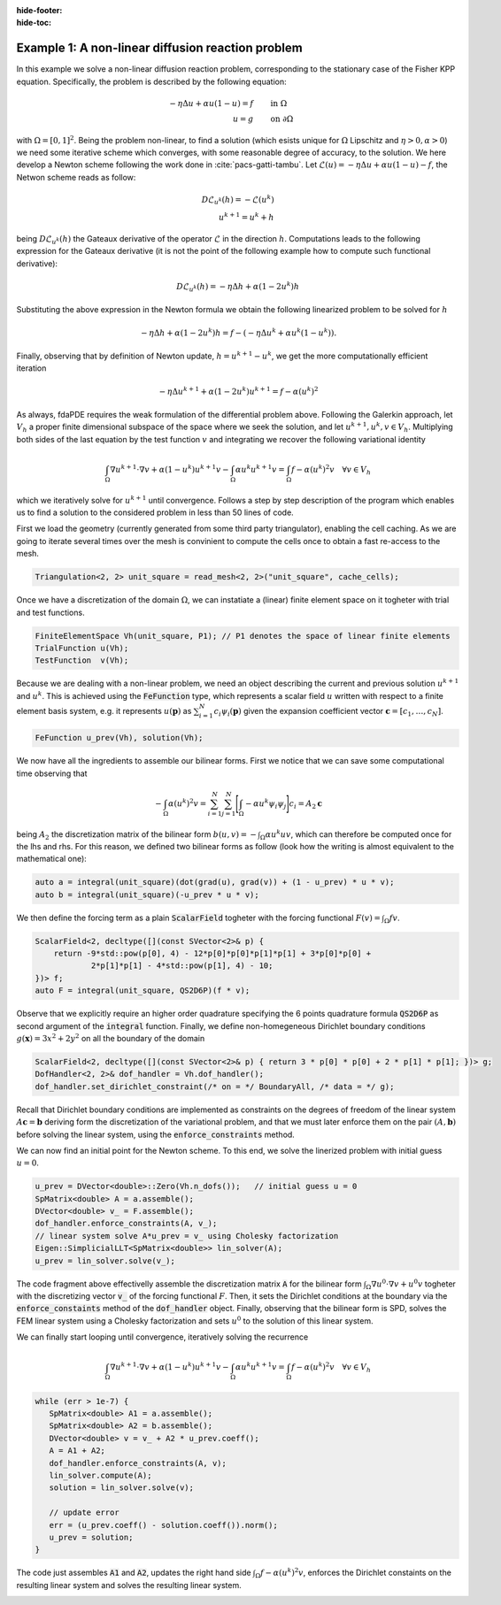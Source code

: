 :hide-footer:
:hide-toc:

Example 1: A non-linear diffusion reaction problem
==================================================

In this example we solve a non-linear diffusion reaction problem, corresponding to the stationary case of the Fisher KPP equation. Specifically, the problem is described by the following equation:

.. math::

   \begin{align}
   - \eta \Delta u + \alpha u (1-u) = f & \qquad \text{in } \Omega \\
     u = g & \qquad \text{on } \partial \Omega
   \end{align}

with :math:`\Omega = [0,1]^2`. Being the problem non-linear, to find a solution (which esists unique for :math:`\Omega` Lipschitz and :math:`\eta > 0, \alpha > 0`) we need some iterative scheme which converges, with some reasonable degree of accuracy, to the solution. We here develop a Newton scheme following the work done in :cite:`pacs-gatti-tambu`. Let :math:`\mathcal{L}(u) = -\eta \Delta u + \alpha u(1-u) - f`, the Netwon scheme reads as follow:

.. math::

   \begin{align}
     D \mathcal{L}_{u^k}(h) = -\mathcal{L}(u^k) \\
     u^{k+1} = u^k + h
   \end{align}

being :math:`D \mathcal{L}_{u^k}(h)` the Gateaux derivative of the operator :math:`\mathcal{L}` in the direction :math:`h`. Computations leads to the following expression for the Gateaux derivative (it is not the point of the following example how to compute such functional derivative):

.. math::

   D \mathcal{L}_{u^k}(h) = - \eta \Delta h + \alpha (1 - 2 u^k) h

Substituting the above expression in the Newton formula we obtain the following linearized problem to be solved for :math:`h`

.. math::

   - \eta \Delta h + \alpha (1 - 2 u^k) h = f - (-\eta \Delta u^k + \alpha u^k(1-u^k)).

Finally, observing that by definition of Newton update, :math:`h = u^{k+1} - u^k`, we get the more computationally efficient iteration

.. math::

   - \eta \Delta u^{k+1} + \alpha (1 - 2 u^k) u^{k+1} = f - \alpha (u^k)^2
     
As always, fdaPDE requires the weak formulation of the differential problem above. Following the Galerkin approach, let :math:`V_h` a proper finite dimensional subspace of the space where we seek the solution, and let :math:`u^{k+1}, u^k, v \in V_h`. Multiplying both sides of the last equation by the test function :math:`v` and integrating we recover the following variational identity

.. math::

   \int_{\Omega} \nabla u^{k+1} \cdot \nabla v + \alpha (1-u^k) u^{k+1} v - \int_{\Omega} \alpha u^k u^{k+1} v = \int_{\Omega} f - \alpha (u^k)^2 v \quad \forall v \in V_h

which we iteratively solve for :math:`u^{k+1}` until convergence. Follows a step by step description of the program which enables us to find a solution to the considered problem in less than 50 lines of code.

First we load the geometry (currently generated from some third party triangulator), enabling the cell caching. As we are going to iterate several times over the mesh is convinient to compute the cells once to obtain a fast re-access to the mesh.

.. code-block:: cpp

   Triangulation<2, 2> unit_square = read_mesh<2, 2>("unit_square", cache_cells);

Once we have a discretization of the domain :math:`\Omega`, we can instatiate a (linear) finite element space on it togheter with trial and test functions.

.. code-block:: cpp

   FiniteElementSpace Vh(unit_square, P1); // P1 denotes the space of linear finite elements
   TrialFunction u(Vh);
   TestFunction  v(Vh);

Because we are dealing with a non-linear problem, we need an object describing the current and previous solution :math:`u^{k+1}` and :math:`u^k`. This is achieved using the :code:`FeFunction` type, which represents a scalar field :math:`u` written with respect to a finite element basis system, e.g. it represents :math:`u(\boldsymbol{p})` as :math:`\sum_{i=1}^N c_i \psi_i(\boldsymbol{p})` given the expansion coefficient vector :math:`\boldsymbol{c} = [c_1, \ldots, c_N]`.

.. code-block:: cpp

   FeFunction u_prev(Vh), solution(Vh);

We now have all the ingredients to assemble our bilinear forms. First we notice that we can save some computational time observing that

.. math::

   - \int_{\Omega} \alpha (u^k)^2 v = \sum_{i=1}^N \sum_{j=1}^N \Biggl[ \int_{\Omega} -\alpha u^k \psi_i \psi_j \Biggr] c_i = A_2 \boldsymbol{c}

being :math:`A_2` the discretization matrix of the bilinear form :math:`b(u, v) = - \int_{\Omega} \alpha u^k u v`, which can therefore be computed once for the lhs and rhs. For this reason, we defined two bilinear forms as follow (look how the writing is almost equivalent to the mathematical one):

.. code-block:: cpp

   auto a = integral(unit_square)(dot(grad(u), grad(v)) + (1 - u_prev) * u * v);
   auto b = integral(unit_square)(-u_prev * u * v);

We then define the forcing term as a plain :code:`ScalarField` togheter with the forcing functional :math:`F(v) = \int_{\Omega} f v`.

.. code-block:: cpp

   ScalarField<2, decltype([](const SVector<2>& p) {
       return -9*std::pow(p[0], 4) - 12*p[0]*p[0]*p[1]*p[1] + 3*p[0]*p[0] +
               2*p[1]*p[1] - 4*std::pow(p[1], 4) - 10;
   })> f;
   auto F = integral(unit_square, QS2D6P)(f * v);

Observe that we explicitly require an higher order quadrature specifying the 6 points quadrature formula :code:`QS2D6P` as second argument of the :code:`integral` function. Finally, we define non-homegeneous Dirichlet boundary conditions :math:`g(\boldsymbol{x}) = 3x^2 + 2y^2` on all the boundary of the domain

.. code-block:: cpp
		
   ScalarField<2, decltype([](const SVector<2>& p) { return 3 * p[0] * p[0] + 2 * p[1] * p[1]; })> g;
   DofHandler<2, 2>& dof_handler = Vh.dof_handler();
   dof_handler.set_dirichlet_constraint(/* on = */ BoundaryAll, /* data = */ g);

Recall that Dirichlet boundary conditions are implemented as constraints on the degrees of freedom of the linear system :math:`A \boldsymbol{c} = \boldsymbol{b}` deriving form the discretization of the variational problem, and that we must later enforce them on the pair :math:`(A, \boldsymbol{b})` before solving the linear system, using the :code:`enforce_constraints` method.

We can now find an initial point for the Newton scheme. To this end, we solve the linerized problem with initial guess :math:`u = 0`.

.. code-block:: cpp

   u_prev = DVector<double>::Zero(Vh.n_dofs());   // initial guess u = 0
   SpMatrix<double> A = a.assemble();
   DVector<double> v_ = F.assemble();
   dof_handler.enforce_constraints(A, v_);
   // linear system solve A*u_prev = v_ using Cholesky factorization
   Eigen::SimplicialLLT<SpMatrix<double>> lin_solver(A);
   u_prev = lin_solver.solve(v_);
      
The code fragment above effectivelly assemble the discretization matrix :code:`A` for the bilinear form :math:`\int_{\Omega} \nabla u^0 \cdot \nabla v + u^0 v` togheter with the discretizing vector :code:`v_` of the forcing functional :math:`F`. Then, it sets the Dirichlet conditions at the boundary via the :code:`enforce_constaints` method of the :code:`dof_handler` object. Finally, observing that the bilinear form is SPD, solves the FEM linear system using a Cholesky factorization and sets :math:`u^0` to the solution of this linear system.

We can finally start looping until convergence, iteratively solving the recurrence

.. math::

   \int_{\Omega} \nabla u^{k+1} \cdot \nabla v + \alpha (1-u^k) u^{k+1} v - \int_{\Omega} \alpha u^k u^{k+1} v = \int_{\Omega} f - \alpha (u^k)^2 v \quad \forall v \in V_h

.. code-block:: cpp

   while (err > 1e-7) {
      SpMatrix<double> A1 = a.assemble();
      SpMatrix<double> A2 = b.assemble();
      DVector<double> v = v_ + A2 * u_prev.coeff();
      A = A1 + A2;
      dof_handler.enforce_constraints(A, v);
      lin_solver.compute(A);
      solution = lin_solver.solve(v);
	     
      // update error
      err = (u_prev.coeff() - solution.coeff()).norm();
      u_prev = solution;
   }

The code just assembles :code:`A1` and :code:`A2`, updates the right hand side :math:`\int_{\Omega} f - \alpha (u^k)^2 v`, enforces the Dirichlet constaints on the resulting linear system and solves the resulting linear system.
     
.. abstract:: The complete script

   .. code-block:: cpp
      :linenos:

      #include <fdaPDE/fields.h>
      #include <fdaPDE/geometry.h>
      #include <fdaPDE/finite_elements.h>

      using namespace fdapde;
      
      int main() {
         // import mesh, enable cell caching for fast re-cycling
	 Triangulation<2, 2> unit_square = read_mesh<2, 2>("unit_square", cache_cells);
	 
         FiniteElementSpace Vh(unit_square, P1);
	 // create trial and test functions
	 TrialFunction u(Vh);
	 TestFunction  v(Vh);
	 // current solution and solution at previous step
	 FeFunction u_prev(Vh), solution(Vh);
	 
	 // define bilinear forms
	 auto a = integral(unit_square)(dot(grad(u), grad(v)) + (1 - u_prev) * u * v);
	 auto b = integral(unit_square)(-u_prev * u * v);
	 
	 // define forcing functional
	 ScalarField<2, decltype([](const SVector<2>& p) {
	     return -9*std::pow(p[0], 4) - 12*p[0]*p[0]*p[1]*p[1] + 3*p[0]*p[0] + 2*p[1]*p[1] - 4*std::pow(p[1], 4) - 10;
	 })> f;
	 auto F = integral(unit_square, QS2D6P)(f * v);
	 
	 // define dirichlet data
	 ScalarField<2, decltype([](const SVector<2>& p) { return 3 * p[0] * p[0] + 2 * p[1] * p[1]; })> g;
	 DofHandler<2, 2>& dof_handler = Vh.dof_handler();
	 dof_handler.set_dirichlet_constraint(/* on = */ BoundaryAll, /* data = */ g);

	 // Newton scheme initialization (solve linearized problem with initial guess u = 0)
	 u_prev = DVector<double>::Zero(Vh.n_dofs());   // initial guess u = 0
	 SpMatrix<double> A = a.assemble();   // this actually assembles dot(grad(u), grad(v)) + u * v
	 DVector<double> v_ = F.assemble();
	 dof_handler.enforce_constraints(A, v_);
	 // linear system solve A*u_prev = v_ using Cholesky factorization
	 Eigen::SimplicialLLT<SpMatrix<double>> lin_solver(A);
	 u_prev = lin_solver.solve(v_);
    
	 double err = std::numeric_limits<double>::max();
	 while (err > 1e-7) {
	     SpMatrix<double> A1 = a.assemble();
             SpMatrix<double> A2 = b.assemble();
             DVector<double> v = v_ + A2 * u_prev.coeff();    // update rhs
	     A = A1 + A2;
             dof_handler.enforce_constraints(A, v);
             lin_solver.compute(A);
             solution = lin_solver.solve(v);
	     
             // update error
             err = (u_prev.coeff() - solution.coeff()).norm();
             u_prev = solution;
	 }
	 return 0;
      }

.. image:: fisherkpp.png
   :width: 400
   :align: center

.. bibliography:: bibliography.bib
